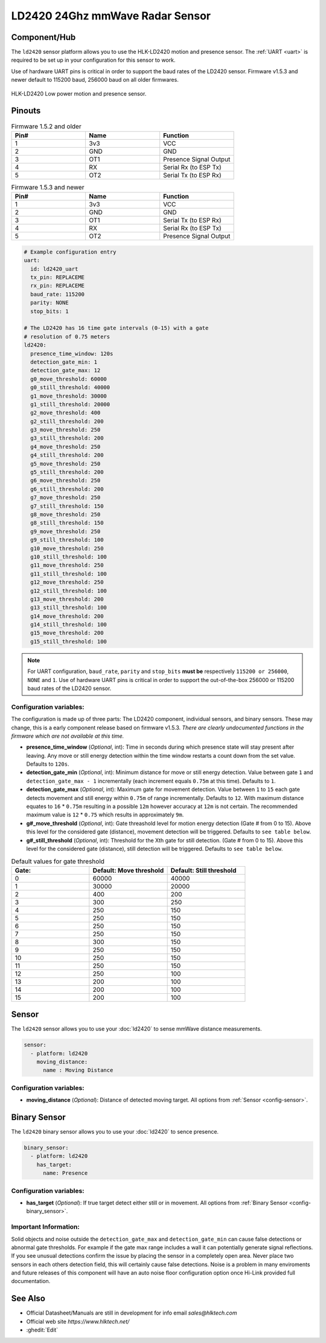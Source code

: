 LD2420 24Ghz mmWave Radar Sensor
================================

.. seo::
    :description: Instructions for setting up LD2420 sensors.
    :image: ld2420.jpg

Component/Hub
-------------
.. _ld2420-component:

The ``ld2420`` sensor platform allows you to use the HLK-LD2420 motion and presence sensor.
The :ref:`UART <uart>` is required to be set up in your configuration for this sensor to work.

Use of hardware UART pins is critical in order to support the baud rates of the LD2420 sensor.
Firmware v1.5.3 and newer default to 115200 baud, 256000 baud on all older firmwares.

.. figure:: /images/ld2420.jpg
    :align: center
    :width: 50.0%

    HLK-LD2420 Low power motion and presence sensor.

Pinouts
-------

.. list-table:: Firmware 1.5.2 and older
    :widths: 25 25 25
    :header-rows: 1

    * - Pin#
      - Name
      - Function
    * - 1
      - 3v3
      - VCC
    * - 2
      - GND
      - GND
    * - 3
      - OT1
      - Presence Signal Output
    * - 4
      - RX
      - Serial Rx (to ESP Tx)
    * - 5
      - OT2
      - Serial Tx (to ESP Rx)

.. list-table:: Firmware 1.5.3 and newer
    :widths: 25 25 25
    :header-rows: 1

    * - Pin#
      - Name
      - Function
    * - 1
      - 3v3
      - VCC
    * - 2
      - GND
      - GND
    * - 3
      - OT1
      - Serial Tx (to ESP Rx)
    * - 4
      - RX
      - Serial Rx (to ESP Tx)
    * - 5
      - OT2
      - Presence Signal Output

.. code-block:: yaml

    # Example configuration entry
    uart:
      id: ld2420_uart
      tx_pin: REPLACEME
      rx_pin: REPLACEME
      baud_rate: 115200
      parity: NONE
      stop_bits: 1

    # The LD2420 has 16 time gate intervals (0-15) with a gate
    # resolution of 0.75 meters
    ld2420:
      presence_time_window: 120s
      detection_gate_min: 1
      detection_gate_max: 12
      g0_move_threshold: 60000
      g0_still_threshold: 40000
      g1_move_threshold: 30000
      g1_still_threshold: 20000
      g2_move_threshold: 400
      g2_still_threshold: 200
      g3_move_threshold: 250
      g3_still_threshold: 200
      g4_move_threshold: 250
      g4_still_threshold: 200
      g5_move_threshold: 250
      g5_still_threshold: 200
      g6_move_threshold: 250
      g6_still_threshold: 200
      g7_move_threshold: 250
      g7_still_threshold: 150
      g8_move_threshold: 250
      g8_still_threshold: 150
      g9_move_threshold: 250
      g9_still_threshold: 100
      g10_move_threshold: 250
      g10_still_threshold: 100
      g11_move_threshold: 250
      g11_still_threshold: 100
      g12_move_threshold: 250
      g12_still_threshold: 100
      g13_move_threshold: 200
      g13_still_threshold: 100
      g14_move_threshold: 200
      g14_still_threshold: 100
      g15_move_threshold: 200
      g15_still_threshold: 100

.. note::

    For UART configuration, ``baud_rate``, ``parity`` and ``stop_bits`` **must be** respectively ``115200 or 256000``, ``NONE`` and ``1``.
    Use of hardware UART pins is critical in order to support the out-of-the-box 256000 or 115200 baud rates of the LD2420 sensor.

Configuration variables:
************************

The configuration is made up of three parts: The LD2420 component, individual sensors,
and binary sensors. These may change, this is a early component release based on firmware v1.5.3.
*There are clearly undocumented functions in the firmware which are not available at this time.*

- **presence_time_window** (*Optional*, int): Time in seconds during which presence state will stay present
  after leaving. Any move or still energy detection within the time window restarts a count down from the set value.
  Defaults to ``120s``.
- **detection_gate_min** (*Optional*, int): Minimum distance for move or still energy detection.
  Value between gate ``1`` and ``detection_gate_max - 1`` incrementally (each increment equals ``0.75m`` at this time).
  Defaults to ``1``.
- **detection_gate_max** (*Optional*, int): Maximum gate for movement detection.
  Value between ``1`` to ``15`` each gate detects movement and still energy within ``0.75m`` of range incrementally.
  Defaults to ``12``.
  With maximum distance equates to ``16`` * ``0.75m`` resulting in a possible ``12m`` however accuracy at ``12m`` is not certain.
  The recommended maximum value is ``12`` * ``0.75`` which results in approximately ``9m``.
- **g#_move_threshold** (*Optional*, int): Gate threashold level for motion energy detection (Gate # from 0 to 15).
  Above this level for the considered gate (distance), movement detection will be triggered.
  Defaults to ``see table below``.
- **g#_still_threshold** (*Optional*, int): Threshold for the Xth gate for still detection. (Gate # from 0 to 15).
  Above this level for the considered gate (distance), still detection will be triggered.
  Defaults to ``see table below``.

.. list-table:: Default values for gate threshold
    :widths: 25 25 25
    :header-rows: 1

    * - Gate:
      - Default: Move threshold
      - Default: Still threshold
    * - 0
      - 60000
      - 40000
    * - 1
      - 30000
      - 20000
    * - 2
      - 400
      - 200
    * - 3
      - 300
      - 250
    * - 4
      - 250
      - 150
    * - 5
      - 250
      - 150
    * - 6
      - 250
      - 150
    * - 7
      - 250
      - 150
    * - 8
      - 300
      - 150
    * - 9
      - 250
      - 150
    * - 10
      - 250
      - 150
    * - 11
      - 250
      - 150
    * - 12
      - 250
      - 100
    * - 13
      - 200
      - 100
    * - 14
      - 200
      - 100
    * - 15
      - 200
      - 100

Sensor
------

The ``ld2420`` sensor allows you to use your :doc:`ld2420` to sense mmWave distance measurements.

.. code-block:: yaml

    sensor:
      - platform: ld2420
        moving_distance:
          name : Moving Distance


Configuration variables:
************************

- **moving_distance** (*Optional*): Distance of detected moving target.
  All options from :ref:`Sensor <config-sensor>`.

Binary Sensor
-------------

The ``ld2420`` binary sensor allows you to use your :doc:`ld2420` to sence presence.

.. code-block:: yaml

    binary_sensor:
      - platform: ld2420
        has_target:
          name: Presence

Configuration variables:
************************

- **has_target** (*Optional*): If true target detect either still or in movement.
  All options from :ref:`Binary Sensor <config-binary_sensor>`.

Important Information:
**********************

Solid objects and noise outside the ``detection_gate_max`` and ``detection_gate_min`` can cause false
detections or abnormal gate thresholds. For example if the gate max range includes a wall it can potentially
generate signal reflections. If you see unusual detections confirm the issue by placing the sensor in a
completely open area. Never place two sensors in each others detection field, this will certainly
cause false detections. Noise is a problem in many enviroments and future releases of this component
will have an auto noise floor configuration option once Hi-Link provided full documentation.

See Also
--------

- Official Datasheet/Manuals are still in development for info email `sales@hlktech.com`
- Official web site `https://www.hlktech.net/`
- :ghedit:`Edit`
